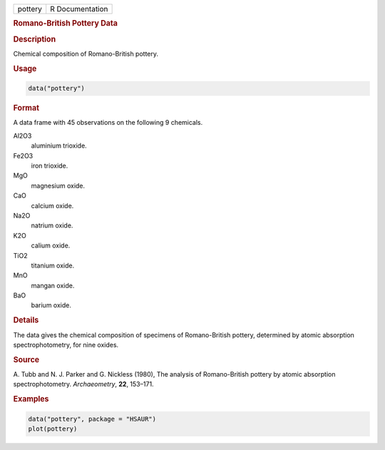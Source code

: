 .. container::

   ======= ===============
   pottery R Documentation
   ======= ===============

   .. rubric:: Romano-British Pottery Data
      :name: pottery

   .. rubric:: Description
      :name: description

   Chemical composition of Romano-British pottery.

   .. rubric:: Usage
      :name: usage

   .. code:: R

      data("pottery")

   .. rubric:: Format
      :name: format

   A data frame with 45 observations on the following 9 chemicals.

   Al2O3
      aluminium trioxide.

   Fe2O3
      iron trioxide.

   MgO
      magnesium oxide.

   CaO
      calcium oxide.

   Na2O
      natrium oxide.

   K2O
      calium oxide.

   TiO2
      titanium oxide.

   MnO
      mangan oxide.

   BaO
      barium oxide.

   .. rubric:: Details
      :name: details

   The data gives the chemical composition of specimens of
   Romano-British pottery, determined by atomic absorption
   spectrophotometry, for nine oxides.

   .. rubric:: Source
      :name: source

   A. Tubb and N. J. Parker and G. Nickless (1980), The analysis of
   Romano-British pottery by atomic absorption spectrophotometry.
   *Archaeometry*, **22**, 153–171.

   .. rubric:: Examples
      :name: examples

   .. code:: R

        data("pottery", package = "HSAUR")
        plot(pottery)

